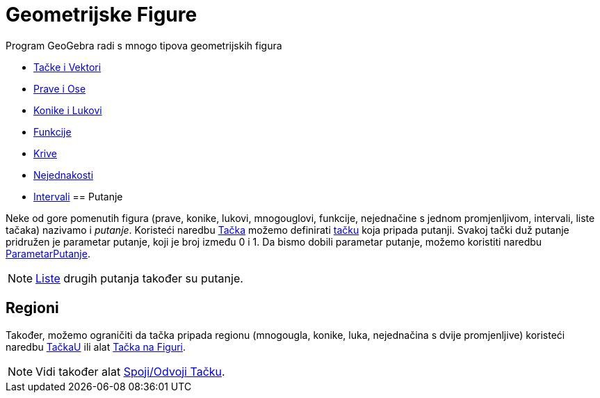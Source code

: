 = Geometrijske Figure
:page-en: Geometric_Objects
ifdef::env-github[:imagesdir: /bs/modules/ROOT/assets/images]

Program GeoGebra radi s mnogo tipova geometrijskih figura

* xref:/Tačke_i_Vektori.adoc[Tačke i Vektori]
* xref:/Prave_i_Ose.adoc[Prave i Ose]
* xref:/Konusni_Presjeci.adoc[Konike i Lukovi]
* xref:/Funkcije.adoc[Funkcije]
* xref:/Krive.adoc[Krive]
* xref:/Nejednakosti.adoc[Nejednakosti]
* xref:/Intervali.adoc[Intervali]
== Putanje

Neke od gore pomenutih figura (prave, konike, lukovi, mnogouglovi, funkcije, nejednačine s jednom promjenljivom,
intervali, liste tačaka) nazivamo i _putanje_. Koristeći naredbu xref:/Tačka_Naredba.adoc[Tačka] možemo definirati
xref:/Tačke_i_Vektori.adoc[tačku] koja pripada putanji. Svakoj tački duž putanje pridružen je parametar putanje, koji je
broj između 0 i 1. Da bismo dobili parametar putanje, možemo koristiti naredbu
xref:/ParametarPutanje_Naredba.adoc[ParametarPutanje].

[NOTE]
====

xref:/Liste.adoc[Liste] drugih putanja također su putanje.

====

== Regioni

Također, možemo ograničiti da tačka pripada regionu (mnogougla, konike, luka, nejednačina s dvije promjenljive)
koristeći naredbu xref:/TačkaU_Naredba.adoc[TačkaU] ili alat xref:/Tačka_na_Figuri_Alat.adoc[Tačka na Figuri].

[NOTE]
====

Vidi također alat xref:/Spoji_Odvoji_Tačku_Alat.adoc[Spoji/Odvoji Tačku].

====
